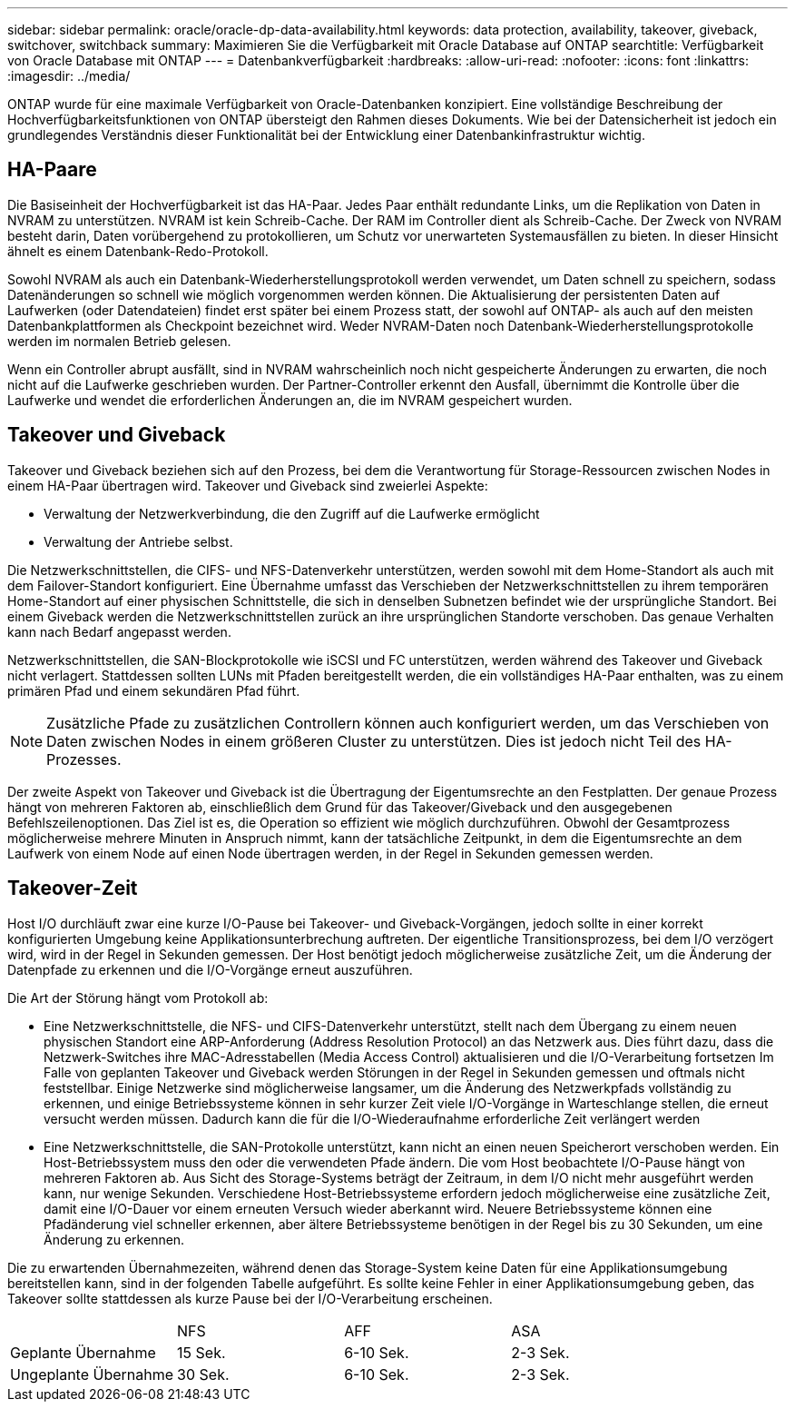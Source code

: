 ---
sidebar: sidebar 
permalink: oracle/oracle-dp-data-availability.html 
keywords: data protection, availability, takeover, giveback, switchover, switchback 
summary: Maximieren Sie die Verfügbarkeit mit Oracle Database auf ONTAP 
searchtitle: Verfügbarkeit von Oracle Database mit ONTAP 
---
= Datenbankverfügbarkeit
:hardbreaks:
:allow-uri-read: 
:nofooter: 
:icons: font
:linkattrs: 
:imagesdir: ../media/


[role="lead"]
ONTAP wurde für eine maximale Verfügbarkeit von Oracle-Datenbanken konzipiert. Eine vollständige Beschreibung der Hochverfügbarkeitsfunktionen von ONTAP übersteigt den Rahmen dieses Dokuments. Wie bei der Datensicherheit ist jedoch ein grundlegendes Verständnis dieser Funktionalität bei der Entwicklung einer Datenbankinfrastruktur wichtig.



== HA-Paare

Die Basiseinheit der Hochverfügbarkeit ist das HA-Paar. Jedes Paar enthält redundante Links, um die Replikation von Daten in NVRAM zu unterstützen. NVRAM ist kein Schreib-Cache. Der RAM im Controller dient als Schreib-Cache. Der Zweck von NVRAM besteht darin, Daten vorübergehend zu protokollieren, um Schutz vor unerwarteten Systemausfällen zu bieten. In dieser Hinsicht ähnelt es einem Datenbank-Redo-Protokoll.

Sowohl NVRAM als auch ein Datenbank-Wiederherstellungsprotokoll werden verwendet, um Daten schnell zu speichern, sodass Datenänderungen so schnell wie möglich vorgenommen werden können. Die Aktualisierung der persistenten Daten auf Laufwerken (oder Datendateien) findet erst später bei einem Prozess statt, der sowohl auf ONTAP- als auch auf den meisten Datenbankplattformen als Checkpoint bezeichnet wird. Weder NVRAM-Daten noch Datenbank-Wiederherstellungsprotokolle werden im normalen Betrieb gelesen.

Wenn ein Controller abrupt ausfällt, sind in NVRAM wahrscheinlich noch nicht gespeicherte Änderungen zu erwarten, die noch nicht auf die Laufwerke geschrieben wurden. Der Partner-Controller erkennt den Ausfall, übernimmt die Kontrolle über die Laufwerke und wendet die erforderlichen Änderungen an, die im NVRAM gespeichert wurden.



== Takeover und Giveback

Takeover und Giveback beziehen sich auf den Prozess, bei dem die Verantwortung für Storage-Ressourcen zwischen Nodes in einem HA-Paar übertragen wird. Takeover und Giveback sind zweierlei Aspekte:

* Verwaltung der Netzwerkverbindung, die den Zugriff auf die Laufwerke ermöglicht
* Verwaltung der Antriebe selbst.


Die Netzwerkschnittstellen, die CIFS- und NFS-Datenverkehr unterstützen, werden sowohl mit dem Home-Standort als auch mit dem Failover-Standort konfiguriert. Eine Übernahme umfasst das Verschieben der Netzwerkschnittstellen zu ihrem temporären Home-Standort auf einer physischen Schnittstelle, die sich in denselben Subnetzen befindet wie der ursprüngliche Standort. Bei einem Giveback werden die Netzwerkschnittstellen zurück an ihre ursprünglichen Standorte verschoben. Das genaue Verhalten kann nach Bedarf angepasst werden.

Netzwerkschnittstellen, die SAN-Blockprotokolle wie iSCSI und FC unterstützen, werden während des Takeover und Giveback nicht verlagert. Stattdessen sollten LUNs mit Pfaden bereitgestellt werden, die ein vollständiges HA-Paar enthalten, was zu einem primären Pfad und einem sekundären Pfad führt.


NOTE: Zusätzliche Pfade zu zusätzlichen Controllern können auch konfiguriert werden, um das Verschieben von Daten zwischen Nodes in einem größeren Cluster zu unterstützen. Dies ist jedoch nicht Teil des HA-Prozesses.

Der zweite Aspekt von Takeover und Giveback ist die Übertragung der Eigentumsrechte an den Festplatten. Der genaue Prozess hängt von mehreren Faktoren ab, einschließlich dem Grund für das Takeover/Giveback und den ausgegebenen Befehlszeilenoptionen. Das Ziel ist es, die Operation so effizient wie möglich durchzuführen. Obwohl der Gesamtprozess möglicherweise mehrere Minuten in Anspruch nimmt, kann der tatsächliche Zeitpunkt, in dem die Eigentumsrechte an dem Laufwerk von einem Node auf einen Node übertragen werden, in der Regel in Sekunden gemessen werden.



== Takeover-Zeit

Host I/O durchläuft zwar eine kurze I/O-Pause bei Takeover- und Giveback-Vorgängen, jedoch sollte in einer korrekt konfigurierten Umgebung keine Applikationsunterbrechung auftreten. Der eigentliche Transitionsprozess, bei dem I/O verzögert wird, wird in der Regel in Sekunden gemessen. Der Host benötigt jedoch möglicherweise zusätzliche Zeit, um die Änderung der Datenpfade zu erkennen und die I/O-Vorgänge erneut auszuführen.

Die Art der Störung hängt vom Protokoll ab:

* Eine Netzwerkschnittstelle, die NFS- und CIFS-Datenverkehr unterstützt, stellt nach dem Übergang zu einem neuen physischen Standort eine ARP-Anforderung (Address Resolution Protocol) an das Netzwerk aus. Dies führt dazu, dass die Netzwerk-Switches ihre MAC-Adresstabellen (Media Access Control) aktualisieren und die I/O-Verarbeitung fortsetzen Im Falle von geplanten Takeover und Giveback werden Störungen in der Regel in Sekunden gemessen und oftmals nicht feststellbar. Einige Netzwerke sind möglicherweise langsamer, um die Änderung des Netzwerkpfads vollständig zu erkennen, und einige Betriebssysteme können in sehr kurzer Zeit viele I/O-Vorgänge in Warteschlange stellen, die erneut versucht werden müssen. Dadurch kann die für die I/O-Wiederaufnahme erforderliche Zeit verlängert werden
* Eine Netzwerkschnittstelle, die SAN-Protokolle unterstützt, kann nicht an einen neuen Speicherort verschoben werden. Ein Host-Betriebssystem muss den oder die verwendeten Pfade ändern. Die vom Host beobachtete I/O-Pause hängt von mehreren Faktoren ab. Aus Sicht des Storage-Systems beträgt der Zeitraum, in dem I/O nicht mehr ausgeführt werden kann, nur wenige Sekunden. Verschiedene Host-Betriebssysteme erfordern jedoch möglicherweise eine zusätzliche Zeit, damit eine I/O-Dauer vor einem erneuten Versuch wieder aberkannt wird. Neuere Betriebssysteme können eine Pfadänderung viel schneller erkennen, aber ältere Betriebssysteme benötigen in der Regel bis zu 30 Sekunden, um eine Änderung zu erkennen.


Die zu erwartenden Übernahmezeiten, während denen das Storage-System keine Daten für eine Applikationsumgebung bereitstellen kann, sind in der folgenden Tabelle aufgeführt. Es sollte keine Fehler in einer Applikationsumgebung geben, das Takeover sollte stattdessen als kurze Pause bei der I/O-Verarbeitung erscheinen.

|===


|  | NFS | AFF | ASA 


| Geplante Übernahme | 15 Sek. | 6-10 Sek. | 2-3 Sek. 


| Ungeplante Übernahme | 30 Sek. | 6-10 Sek. | 2-3 Sek. 
|===